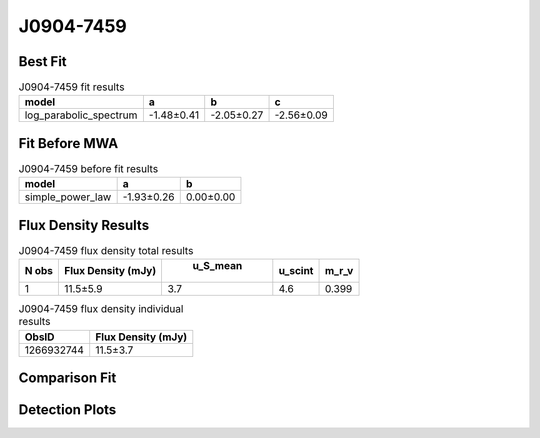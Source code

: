 J0904-7459
==========

Best Fit
--------
.. image:: best_fits/J0904-7459_log_parabolic_spectrum_fit.png
  :width: 800

.. csv-table:: J0904-7459 fit results
   :header: "model","a","b","c"

   "log_parabolic_spectrum","-1.48±0.41","-2.05±0.27","-2.56±0.09"

Fit Before MWA
--------------
.. image:: before_mwa/J0904-7459_simple_power_law_fit.png
  :width: 800

.. csv-table:: J0904-7459 before fit results
   :header: "model","a","b"

   "simple_power_law","-1.93±0.26","0.00±0.00"


Flux Density Results
--------------------
.. csv-table:: J0904-7459 flux density total results
   :header: "N obs", "Flux Density (mJy)", " u_S_mean", "u_scint", "m_r_v"

   "1",  "11.5±5.9", "3.7", "4.6", "0.399"

.. csv-table:: J0904-7459 flux density individual results
   :header: "ObsID", "Flux Density (mJy)"

    "1266932744", "11.5±3.7"

Comparison Fit
--------------
.. image:: comparison_fits/J0904-7459_comparison_fit.png
  :width: 800

Detection Plots
---------------

.. image:: detection_plots/1266932744_J0904-7459.prepfold.png
  :width: 800

.. image:: on_pulse_plots/1266932744_J0904-7459_128_bins_gaussian_components.png
  :width: 800